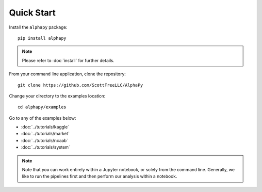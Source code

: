 Quick Start
===========

Install the ``alphapy`` package::

    pip install alphapy

.. note:: Please refer to :doc:`install` for further details.

From your command line application, clone the repository::

    git clone https://github.com/ScottFreeLLC/AlphaPy

Change your directory to the examples location::
  
    cd alphapy/examples

Go to any of the examples below:

* :doc:`../tutorials/kaggle`
* :doc:`../tutorials/market`
* :doc:`../tutorials/ncaab`
* :doc:`../tutorials/system`

.. note:: Note that you can work entirely within a Jupyter
   notebook, or solely from the command line. Generally, we like
   to run the pipelines first and then perform our analysis within
   a notebook.
